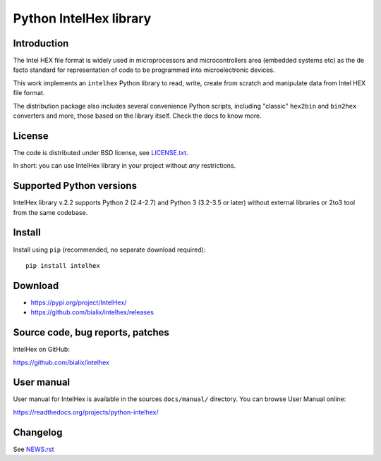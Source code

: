 Python IntelHex library
***********************

Introduction
------------
The Intel HEX file format is widely used in microprocessors and microcontrollers 
area (embedded systems etc) as the de facto standard 
for representation of code to be programmed into microelectronic devices.

This work implements an ``intelhex`` Python library to read, write, 
create from scratch and manipulate data from Intel HEX file format.

The distribution package also includes several convenience Python scripts,
including "classic" ``hex2bin`` and ``bin2hex`` converters and more, 
those based on the library itself. Check the docs to know more.

License
-------
The code is distributed under BSD license,
see `LICENSE.txt <https://github.com/bialix/intelhex/blob/master/LICENSE.txt>`_.

In short: you can use IntelHex library in your project without *any*
restrictions.

Supported Python versions
-------------------------
IntelHex library v.2.2 supports Python 2 (2.4-2.7) and Python 3 (3.2-3.5 or later)
without external libraries or 2to3 tool from the same codebase.

Install
-------
Install using ``pip`` (recommended, no separate download required)::

    pip install intelhex

Download
--------
* https://pypi.org/project/IntelHex/
* https://github.com/bialix/intelhex/releases

Source code, bug reports, patches
---------------------------------
IntelHex on GitHub:

https://github.com/bialix/intelhex

User manual
-----------
User manual for IntelHex is available in the sources ``docs/manual/`` directory.
You can browse User Manual online:

https://readthedocs.org/projects/python-intelhex/

Changelog
---------
See `NEWS.rst <https://github.com/bialix/intelhex/blob/master/NEWS.rst>`_
